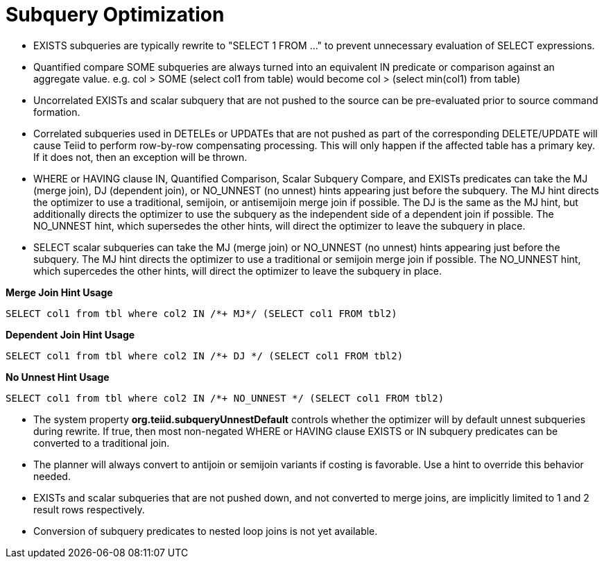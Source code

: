 
= Subquery Optimization

* EXISTS subqueries are typically rewrite to "SELECT 1 FROM …" to prevent unnecessary evaluation of SELECT expressions.
* Quantified compare SOME subqueries are always turned into an equivalent IN predicate or comparison against an aggregate value. e.g. col > SOME (select col1 from table) would become col > (select min(col1) from table)
* Uncorrelated EXISTs and scalar subquery that are not pushed to the source can be pre-evaluated prior to source command formation.
* Correlated subqueries used in DETELEs or UPDATEs that are not pushed as part of the corresponding DELETE/UPDATE will cause Teiid to perform row-by-row compensating processing. 
This will only happen if the affected table has a primary key. If it does not, then an exception will be thrown.
* WHERE or HAVING clause IN, Quantified Comparison, Scalar Subquery Compare, and EXISTs predicates can take the MJ (merge join), DJ (dependent join), or NO_UNNEST (no unnest) hints appearing just before the subquery. 
The MJ hint directs the optimizer to use a traditional, semijoin, or antisemijoin merge join if possible. The DJ is the same as the MJ hint, but additionally directs the optimizer to use the subquery as the independent side of a dependent join if possible. 
The NO_UNNEST hint, which supersedes the other hints, will direct the optimizer to leave the subquery in place.
* SELECT scalar subqueries can take the MJ (merge join) or NO_UNNEST (no unnest) hints appearing just before the subquery. The MJ hint directs the optimizer to use a traditional or semijoin merge join if possible. 
The NO_UNNEST hint, which supercedes the other hints, will direct the optimizer to leave the subquery in place.

[source,sql]
.*Merge Join Hint Usage*
----
SELECT col1 from tbl where col2 IN /*+ MJ*/ (SELECT col1 FROM tbl2)
----

[source,sql]
.*Dependent Join Hint Usage*
----
SELECT col1 from tbl where col2 IN /*+ DJ */ (SELECT col1 FROM tbl2)
----

[source,sql]
.*No Unnest Hint Usage*
----
SELECT col1 from tbl where col2 IN /*+ NO_UNNEST */ (SELECT col1 FROM tbl2)
----

* The system property *org.teiid.subqueryUnnestDefault* controls whether the optimizer will by default unnest subqueries during rewrite. 
If true, then most non-negated WHERE or HAVING clause EXISTS or IN subquery predicates can be converted to a traditional join.
* The planner will always convert to antijoin or semijoin variants if costing is favorable. Use a hint to override this behavior needed.
* EXISTs and scalar subqueries that are not pushed down, and not converted to merge joins, are implicitly limited to 1 and 2 result rows respectively.
* Conversion of subquery predicates to nested loop joins is not yet available.

